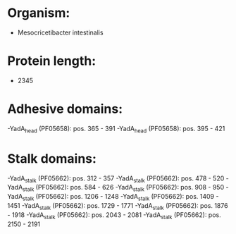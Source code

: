 * Organism:
- Mesocricetibacter intestinalis
* Protein length:
- 2345
* Adhesive domains:
-YadA_head (PF05658): pos. 365 - 391
-YadA_head (PF05658): pos. 395 - 421
* Stalk domains:
-YadA_stalk (PF05662): pos. 312 - 357
-YadA_stalk (PF05662): pos. 478 - 520
-YadA_stalk (PF05662): pos. 584 - 626
-YadA_stalk (PF05662): pos. 908 - 950
-YadA_stalk (PF05662): pos. 1206 - 1248
-YadA_stalk (PF05662): pos. 1409 - 1451
-YadA_stalk (PF05662): pos. 1729 - 1771
-YadA_stalk (PF05662): pos. 1876 - 1918
-YadA_stalk (PF05662): pos. 2043 - 2081
-YadA_stalk (PF05662): pos. 2150 - 2191

